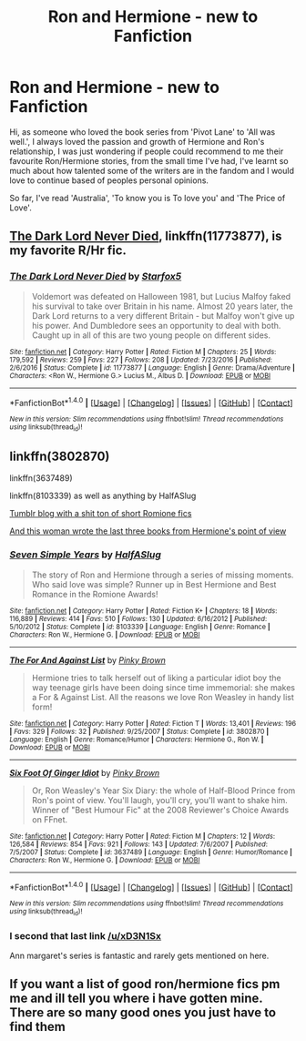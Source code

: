 #+TITLE: Ron and Hermione - new to Fanfiction

* Ron and Hermione - new to Fanfiction
:PROPERTIES:
:Author: xD3N1Sx
:Score: 4
:DateUnix: 1498584703.0
:DateShort: 2017-Jun-27
:END:
Hi, as someone who loved the book series from 'Pivot Lane' to 'All was well.', I always loved the passion and growth of Hermione and Ron's relationship, I was just wondering if people could recommend to me their favourite Ron/Hermione stories, from the small time I've had, I've learnt so much about how talented some of the writers are in the fandom and I would love to continue based of peoples personal opinions.

So far, I've read 'Australia', 'To know you is To love you' and 'The Price of Love'.


** [[https://m.fanfiction.net/s/11773877/1/][The Dark Lord Never Died]], linkffn(11773877), is my favorite R/Hr fic.
:PROPERTIES:
:Author: InquisitorCOC
:Score: 3
:DateUnix: 1498597136.0
:DateShort: 2017-Jun-28
:END:

*** [[http://www.fanfiction.net/s/11773877/1/][*/The Dark Lord Never Died/*]] by [[https://www.fanfiction.net/u/2548648/Starfox5][/Starfox5/]]

#+begin_quote
  Voldemort was defeated on Halloween 1981, but Lucius Malfoy faked his survival to take over Britain in his name. Almost 20 years later, the Dark Lord returns to a very different Britain - but Malfoy won't give up his power. And Dumbledore sees an opportunity to deal with both. Caught up in all of this are two young people on different sides.
#+end_quote

^{/Site/: [[http://www.fanfiction.net/][fanfiction.net]] *|* /Category/: Harry Potter *|* /Rated/: Fiction M *|* /Chapters/: 25 *|* /Words/: 179,592 *|* /Reviews/: 259 *|* /Favs/: 227 *|* /Follows/: 208 *|* /Updated/: 7/23/2016 *|* /Published/: 2/6/2016 *|* /Status/: Complete *|* /id/: 11773877 *|* /Language/: English *|* /Genre/: Drama/Adventure *|* /Characters/: <Ron W., Hermione G.> Lucius M., Albus D. *|* /Download/: [[http://www.ff2ebook.com/old/ffn-bot/index.php?id=11773877&source=ff&filetype=epub][EPUB]] or [[http://www.ff2ebook.com/old/ffn-bot/index.php?id=11773877&source=ff&filetype=mobi][MOBI]]}

--------------

*FanfictionBot*^{1.4.0} *|* [[[https://github.com/tusing/reddit-ffn-bot/wiki/Usage][Usage]]] | [[[https://github.com/tusing/reddit-ffn-bot/wiki/Changelog][Changelog]]] | [[[https://github.com/tusing/reddit-ffn-bot/issues/][Issues]]] | [[[https://github.com/tusing/reddit-ffn-bot/][GitHub]]] | [[[https://www.reddit.com/message/compose?to=tusing][Contact]]]

^{/New in this version: Slim recommendations using/ ffnbot!slim! /Thread recommendations using/ linksub(thread_id)!}
:PROPERTIES:
:Author: FanfictionBot
:Score: 1
:DateUnix: 1498597153.0
:DateShort: 2017-Jun-28
:END:


** linkffn(3802870)

linkffn(3637489)

linkffn(8103339) as well as anything by HalfASlug

[[http://imnotspeakingtoyou.tumblr.com/archive][Tumblr blog with a shit ton of short Romione fics]]

[[http://www.fictionalley.org/authors/ann_margaret/][And this woman wrote the last three books from Hermione's point of view]]
:PROPERTIES:
:Author: Englishhedgehog13
:Score: 2
:DateUnix: 1498586591.0
:DateShort: 2017-Jun-27
:END:

*** [[http://www.fanfiction.net/s/8103339/1/][*/Seven Simple Years/*]] by [[https://www.fanfiction.net/u/3955920/HalfASlug][/HalfASlug/]]

#+begin_quote
  The story of Ron and Hermione through a series of missing moments. Who said love was simple? Runner up in Best Hermione and Best Romance in the Romione Awards!
#+end_quote

^{/Site/: [[http://www.fanfiction.net/][fanfiction.net]] *|* /Category/: Harry Potter *|* /Rated/: Fiction K+ *|* /Chapters/: 18 *|* /Words/: 116,889 *|* /Reviews/: 414 *|* /Favs/: 510 *|* /Follows/: 130 *|* /Updated/: 6/16/2012 *|* /Published/: 5/10/2012 *|* /Status/: Complete *|* /id/: 8103339 *|* /Language/: English *|* /Genre/: Romance *|* /Characters/: Ron W., Hermione G. *|* /Download/: [[http://www.ff2ebook.com/old/ffn-bot/index.php?id=8103339&source=ff&filetype=epub][EPUB]] or [[http://www.ff2ebook.com/old/ffn-bot/index.php?id=8103339&source=ff&filetype=mobi][MOBI]]}

--------------

[[http://www.fanfiction.net/s/3802870/1/][*/The For And Against List/*]] by [[https://www.fanfiction.net/u/1316097/Pinky-Brown][/Pinky Brown/]]

#+begin_quote
  Hermione tries to talk herself out of liking a particular idiot boy the way teenage girls have been doing since time immemorial: she makes a For & Against List. All the reasons we love Ron Weasley in handy list form!
#+end_quote

^{/Site/: [[http://www.fanfiction.net/][fanfiction.net]] *|* /Category/: Harry Potter *|* /Rated/: Fiction T *|* /Words/: 13,401 *|* /Reviews/: 196 *|* /Favs/: 329 *|* /Follows/: 32 *|* /Published/: 9/25/2007 *|* /Status/: Complete *|* /id/: 3802870 *|* /Language/: English *|* /Genre/: Romance/Humor *|* /Characters/: Hermione G., Ron W. *|* /Download/: [[http://www.ff2ebook.com/old/ffn-bot/index.php?id=3802870&source=ff&filetype=epub][EPUB]] or [[http://www.ff2ebook.com/old/ffn-bot/index.php?id=3802870&source=ff&filetype=mobi][MOBI]]}

--------------

[[http://www.fanfiction.net/s/3637489/1/][*/Six Foot Of Ginger Idiot/*]] by [[https://www.fanfiction.net/u/1316097/Pinky-Brown][/Pinky Brown/]]

#+begin_quote
  Or, Ron Weasley's Year Six Diary: the whole of Half-Blood Prince from Ron's point of view. You'll laugh, you'll cry, you'll want to shake him. Winner of "Best Humour Fic" at the 2008 Reviewer's Choice Awards on FFnet.
#+end_quote

^{/Site/: [[http://www.fanfiction.net/][fanfiction.net]] *|* /Category/: Harry Potter *|* /Rated/: Fiction M *|* /Chapters/: 12 *|* /Words/: 126,584 *|* /Reviews/: 854 *|* /Favs/: 921 *|* /Follows/: 143 *|* /Updated/: 7/6/2007 *|* /Published/: 7/5/2007 *|* /Status/: Complete *|* /id/: 3637489 *|* /Language/: English *|* /Genre/: Humor/Romance *|* /Characters/: Ron W., Hermione G. *|* /Download/: [[http://www.ff2ebook.com/old/ffn-bot/index.php?id=3637489&source=ff&filetype=epub][EPUB]] or [[http://www.ff2ebook.com/old/ffn-bot/index.php?id=3637489&source=ff&filetype=mobi][MOBI]]}

--------------

*FanfictionBot*^{1.4.0} *|* [[[https://github.com/tusing/reddit-ffn-bot/wiki/Usage][Usage]]] | [[[https://github.com/tusing/reddit-ffn-bot/wiki/Changelog][Changelog]]] | [[[https://github.com/tusing/reddit-ffn-bot/issues/][Issues]]] | [[[https://github.com/tusing/reddit-ffn-bot/][GitHub]]] | [[[https://www.reddit.com/message/compose?to=tusing][Contact]]]

^{/New in this version: Slim recommendations using/ ffnbot!slim! /Thread recommendations using/ linksub(thread_id)!}
:PROPERTIES:
:Author: FanfictionBot
:Score: 1
:DateUnix: 1498586600.0
:DateShort: 2017-Jun-27
:END:


*** I second that last link [[/u/xD3N1Sx]]

Ann margaret's series is fantastic and rarely gets mentioned on here.
:PROPERTIES:
:Author: brighthour
:Score: 1
:DateUnix: 1498598021.0
:DateShort: 2017-Jun-28
:END:


** If you want a list of good ron/hermione fics pm me and ill tell you where i have gotten mine. There are so many good ones you just have to find them
:PROPERTIES:
:Author: itsthesamewithatart
:Score: 2
:DateUnix: 1498733310.0
:DateShort: 2017-Jun-29
:END:
